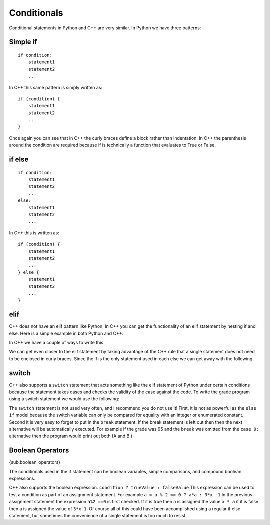 Conditionals
============

Conditional statements in Python and C++ are very similar. In Python we
have three patterns:

Simple if
---------

::

    if condition:
        statement1
        statement2
        ...

In C++ this same pattern is simply written as:

::

    if (condition) {
        statement1
        statement2
        ...
    }

Once again you can see that in C++ the curly braces define a block
rather than indentation. In C++ the parenthesis around the condition
are required because if is technically a function that evaluates to True
or False.

if else
-------

::

    if condition:
        statement1
        statement2
        ...
    else:
        statement1
        statement2
        ...

In C++ this is written as:

::

    if (condition) {
        statement1
        statement2
        ...
    } else {
        statement1
        statement2
        ...
    }

elif
----

C++ does not have an elif pattern like Python. In C++ you can get the
functionality of an elif statement by nesting if and else. Here is a
simple example in both Python and C++.

.. activecode :: pyelif
    :language: python

    grade = int(input('enter a grade'))
    if grade < 60:
        print('F')
    elif grade < 70:
        print('D')
    elif grade < 80:
        print('C')
    elif grade < 90:
        print('B')
    else:
        print('A')

In C++ we have a couple of ways to write this

.. activecode:: C++elif
   :language: C++
   :sourcefile: ElseIf.cpp

    #include <iostream>
    using namespace std;

    int main() {
      int grade = 85;

      if (grade < 60) {
          cout<<'F'<< endl;
      } else {
          if (grade < 70) {
              cout<<'D'<< endl;
          } else {
              if (grade < 80) {
                  cout<<'C'<< endl;
              } else {
                  if (grade < 90) {
                      cout<<'B'<< endl;
                  } else {
                      cout<<'A'<< endl;
                  }

                  return 0;
              }
          }
      }
    }

We can get even closer to the elif statement by taking advantage of the
C++ rule that a single statement does not need to be enclosed in curly
braces. Since the if is the only statement used in each else we can get
away with the following.

.. activecode:: C++elif2
   :language: C++
   :sourcefile: ElseIf.cpp

    #include <iostream>
    using namespace std;

    int main() {

      int grade = 85;
      if (grade < 60) {
          cout<<'F'<<endl;
      } else if (grade < 70) {
          cout<<'D'<<endl;
      } else if (grade < 80) {
          cout<<'C'<<endl;
      } else if (grade < 90) {
          cout<<'B'<<endl;
      } else  cout<<'A'<<endl;

      return 0;
    }

switch
------

C++ also supports a ``switch`` statement that acts something like the
elif statement of Python under certain conditions because the statement takes cases and checks the validity of the case against the code. To write the grade
program using a switch statement we would use the following:

.. activecode:: C++switch
   :language: C++
   :sourcefile: SwitchUp.cpp

    #include <iostream>
    using namespace std;

    int main() {

      int grade = 85;

      int tempgrade = grade / 10;
      switch(tempgrade) {
      case 10:
      case 9:
          cout<<'A'<<endl;
          break;
      case 8:
          cout<<'B'<<endl;
          break;
      case 7:
          cout<<'C'<<endl;
          break;
      case 6:
          cout<<'A'<<endl;
          break;
      default:
          cout<<'F'<<endl;
      }

      return 0;
    }

The ``switch`` statement is not used very often, and I recommend you do
not use it! First, it is not as powerful as the ``else if`` model
because the switch variable can only be compared for equality with an
integer or enumerated constant. Second it is very easy to forget to put
in the ``break`` statement. If the break statement is left out then then
the next alternative will be automatically executed. For example if the
grade was 95 and the ``break`` was omitted from the ``case 9:``
alternative then the program would print out both (A and B.)

Boolean Operators
-----------------

{sub:boolean\_operators}

The conditionals used in the if statement can be boolean variables,
simple comparisons, and compound boolean expressions.

C++ also supports the boolean expression.
``condition ? trueValue : falseValue`` This expression can be used to
test a condition as part of an assignment statement. For example
``a = a % 2 == 0 ? a*a : 3*x -1`` In the previous assignment statement
the expression ``a%2 ==0`` is first checked. If it is true then a is
assigned the value ``a * a`` if it is false then a is assigned the value
of ``3*x-1``. Of course all of this could have been accomplished using a
regular if else statement, but sometimes the convenience of a single
statement is too much to resist.

